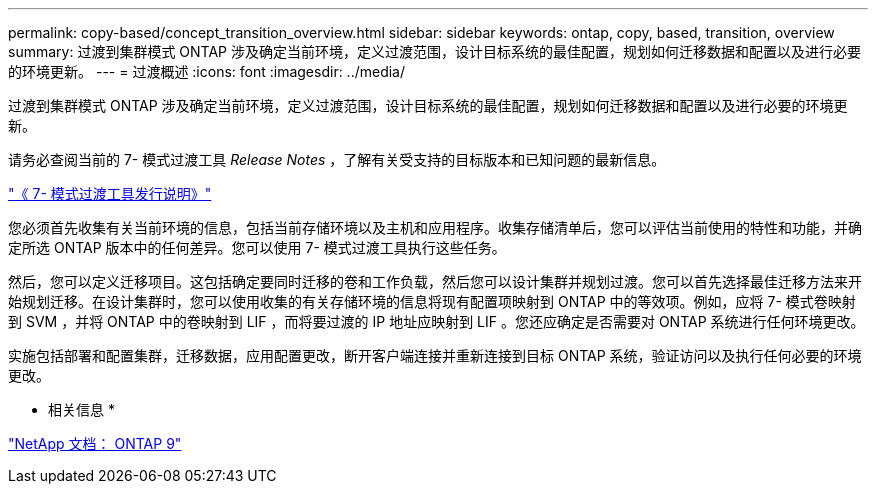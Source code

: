 ---
permalink: copy-based/concept_transition_overview.html 
sidebar: sidebar 
keywords: ontap, copy, based, transition, overview 
summary: 过渡到集群模式 ONTAP 涉及确定当前环境，定义过渡范围，设计目标系统的最佳配置，规划如何迁移数据和配置以及进行必要的环境更新。 
---
= 过渡概述
:icons: font
:imagesdir: ../media/


[role="lead"]
过渡到集群模式 ONTAP 涉及确定当前环境，定义过渡范围，设计目标系统的最佳配置，规划如何迁移数据和配置以及进行必要的环境更新。

请务必查阅当前的 7- 模式过渡工具 _Release Notes_ ，了解有关受支持的目标版本和已知问题的最新信息。

http://docs.netapp.com/ontap-9/topic/com.netapp.doc.dot-72c-rn/home.html["《 7- 模式过渡工具发行说明》"]

您必须首先收集有关当前环境的信息，包括当前存储环境以及主机和应用程序。收集存储清单后，您可以评估当前使用的特性和功能，并确定所选 ONTAP 版本中的任何差异。您可以使用 7- 模式过渡工具执行这些任务。

然后，您可以定义迁移项目。这包括确定要同时迁移的卷和工作负载，然后您可以设计集群并规划过渡。您可以首先选择最佳迁移方法来开始规划迁移。在设计集群时，您可以使用收集的有关存储环境的信息将现有配置项映射到 ONTAP 中的等效项。例如，应将 7- 模式卷映射到 SVM ，并将 ONTAP 中的卷映射到 LIF ，而将要过渡的 IP 地址应映射到 LIF 。您还应确定是否需要对 ONTAP 系统进行任何环境更改。

实施包括部署和配置集群，迁移数据，应用配置更改，断开客户端连接并重新连接到目标 ONTAP 系统，验证访问以及执行任何必要的环境更改。

* 相关信息 *

http://docs.netapp.com/ontap-9/index.jsp["NetApp 文档： ONTAP 9"]
